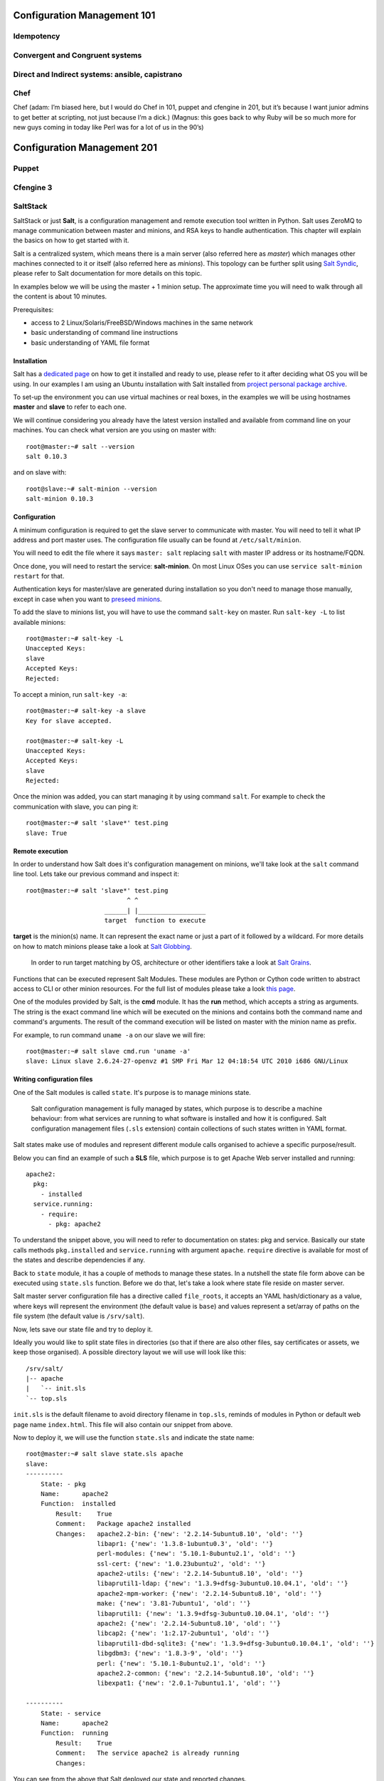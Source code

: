 Configuration Management 101
****************************

Idempotency
===========

Convergent and Congruent systems
================================

Direct and Indirect systems: ansible, capistrano
================================================

Chef
====

Chef (adam: I’m biased here, but I would do Chef in 101, puppet and cfengine in
201, but it’s because I want junior admins to get better at scripting, not just
because I’m a dick.)
(Magnus: this goes back to why Ruby will be so much more for new guys coming in
today like Perl was for a lot of us in the 90’s)

Configuration Management 201
****************************

Puppet
======

Cfengine 3
==========

SaltStack
=========

SaltStack or just **Salt**, is a configuration management and remote
execution tool written in Python. Salt uses ZeroMQ to manage communication 
between master and minions, and RSA keys to handle authentication. 
This chapter will explain the basics on how to get started with it.

Salt is a centralized system, which means there is a main server (also referred
here as *master*) which manages other machines connected to it or itself (also
referred here as *minions*). This topology can be further split using
`Salt Syndic <http://docs.saltstack.org/en/latest/ref/syndic.html>`_, 
please refer to Salt documentation for more details on this topic.

In examples below we will be using the master + 1 minion setup. The approximate 
time you will need to walk through all the content is about 10 minutes.

Prerequisites:

* access to 2 Linux/Solaris/FreeBSD/Windows machines in the same network
* basic understanding of command line instructions
* basic understanding of YAML file format

Installation
------------

Salt has a `dedicated page <https://salt.readthedocs.org/en/latest/topics/installation/index.html>`_ 
on how to get it installed and ready to use, please refer to it after deciding
what OS you will be using. In our examples I am using an Ubuntu installation
with Salt installed from `project personal package archive
<https://salt.readthedocs.org/en/latest/topics/installation/ubuntu.html>`_.

To set-up the environment you can use virtual machines or real boxes, in the 
examples we will be using hostnames **master** and **slave** to refer to each
one.

We will continue considering you already have the latest version installed
and available from command line on your machines.
You can check what version are you using on master with: ::

  root@master:~# salt --version
  salt 0.10.3

and on slave with: ::

  root@slave:~# salt-minion --version
  salt-minion 0.10.3

Configuration
-------------

A minimum configuration is required to get the slave server to
communicate with master. You will need to tell it what IP address and port
master uses.
The configuration file usually can be found at ``/etc/salt/minion``.

You will need to edit the file where it says ``master: salt`` replacing
``salt`` with master IP address or its hostname/FQDN.

Once done, you will need to restart the service: **salt-minion**. On most
Linux OSes you can use ``service salt-minion restart`` for that.

Authentication keys for master/slave are generated during installation so
you don't need to manage those manually, except in case when you want to
`preseed minions <https://salt.readthedocs.org/en/latest/topics/tutorials/preseed_key.html>`_.

To add the slave to minions list, you will have to use the command ``salt-key``
on master. Run ``salt-key -L`` to list available minions: ::

  root@master:~# salt-key -L
  Unaccepted Keys:
  slave
  Accepted Keys:
  Rejected:

To accept a minion, run ``salt-key -a``: ::

  root@master:~# salt-key -a slave
  Key for slave accepted.

  root@master:~# salt-key -L
  Unaccepted Keys:
  Accepted Keys:
  slave
  Rejected:

Once the minion was added, you can start managing it by using command ``salt``.
For example to check the communication with slave, you can ping it: ::

  root@master:~# salt 'slave*' test.ping
  slave: True

Remote execution
----------------

In order to understand how Salt does it's configuration management on minions,
we'll take look at the ``salt`` command line tool. Lets take our
previous command and inspect it: ::

  root@master:~# salt 'slave*' test.ping
                             ^ ^
                       ______| |__________________
                       target  function to execute

**target** is the minion(s) name. It can represent the exact name or just
a part of it followed by a wildcard. For more details on how to match minions
please take a look at `Salt Globbing <http://docs.saltstack.org/en/latest/topics/targeting/globbing.html>`_.

  In order to run target matching by OS, architecture or other identifiers
  take a look at `Salt Grains <https://salt.readthedocs.org/en/latest/topics/targeting/grains.html>`_.

Functions that can be executed represent Salt Modules.
These modules are Python or Cython code written to abstract access to CLI or
other minion resources. For the full list of modules please take a look
`this page <https://salt.readthedocs.org/en/latest/ref/modules/all/index.html>`_.

One of the modules provided by Salt, is the **cmd** module. It has the **run**
method, which accepts a string as arguments. The string is the exact
command line which will be executed on the minions and contains both
the command name and command's arguments. The result of the command execution
will be listed on master with the minion name as prefix.

For example, to run command ``uname -a`` on our slave we will fire: ::

  root@master:~# salt slave cmd.run 'uname -a'
  slave: Linux slave 2.6.24-27-openvz #1 SMP Fri Mar 12 04:18:54 UTC 2010 i686 GNU/Linux

Writing configuration files
---------------------------

One of the Salt modules is called ``state``. It's purpose is to manage minions
state.

  Salt configuration management is fully managed by states, which purpose is
  to describe a machine behaviour: from what services are running to what
  software is installed and how it is configured. Salt configuration management
  files (``.sls`` extension) contain collections of such states written in YAML
  format.

Salt states make use of modules and represent different module calls organised
to achieve a specific purpose/result.

Below you can find an example of such a **SLS** file, which purpose is to get
Apache Web server installed and running: ::

  apache2:
    pkg:
      - installed
    service.running:
      - require:
        - pkg: apache2

To understand the snippet above, you will need to refer to documentation on
states: pkg and service. Basically our state calls methods ``pkg.installed``
and ``service.running`` with argument ``apache``. ``require`` directive is
available for most of the states and describe dependencies if any.

Back to ``state`` module, it has a couple of methods to manage these states. In
a nutshell the state file form above can be executed using ``state.sls`` 
function. Before we do that, let's take a look where state file reside on
master server.

Salt master server configuration file has a directive called ``file_roots``,
it accepts an YAML hash/dictionary as a value, where keys will represent the
environment (the default value is ``base``) and values represent a set/array
of paths on the file system (the default value is ``/srv/salt``).

Now, lets save our state file and try to deploy it.

Ideally you would like to split state files in directories (so that if there
are also other files, say certificates or assets, we keep those organised). A
possible directory layout we will use will look like this: ::

  /srv/salt/
  |-- apache
  |   `-- init.sls
  `-- top.sls

``init.sls`` is the default filename to avoid directory filename in ``top.sls``,
reminds of modules in Python or default web page name ``index.html``. This file
will also contain our snippet from above.

Now to deploy it, we will use the function ``state.sls`` and indicate the state
name: ::

  root@master:~# salt slave state.sls apache
  slave:
  ----------
      State: - pkg
      Name:      apache2
      Function:  installed
          Result:    True
          Comment:   Package apache2 installed
          Changes:   apache2.2-bin: {'new': '2.2.14-5ubuntu8.10', 'old': ''}
                     libapr1: {'new': '1.3.8-1ubuntu0.3', 'old': ''}
                     perl-modules: {'new': '5.10.1-8ubuntu2.1', 'old': ''}
                     ssl-cert: {'new': '1.0.23ubuntu2', 'old': ''}
                     apache2-utils: {'new': '2.2.14-5ubuntu8.10', 'old': ''}
                     libaprutil1-ldap: {'new': '1.3.9+dfsg-3ubuntu0.10.04.1', 'old': ''}
                     apache2-mpm-worker: {'new': '2.2.14-5ubuntu8.10', 'old': ''}
                     make: {'new': '3.81-7ubuntu1', 'old': ''}
                     libaprutil1: {'new': '1.3.9+dfsg-3ubuntu0.10.04.1', 'old': ''}
                     apache2: {'new': '2.2.14-5ubuntu8.10', 'old': ''}
                     libcap2: {'new': '1:2.17-2ubuntu1', 'old': ''}
                     libaprutil1-dbd-sqlite3: {'new': '1.3.9+dfsg-3ubuntu0.10.04.1', 'old': ''}
                     libgdbm3: {'new': '1.8.3-9', 'old': ''}
                     perl: {'new': '5.10.1-8ubuntu2.1', 'old': ''}
                     apache2.2-common: {'new': '2.2.14-5ubuntu8.10', 'old': ''}
                     libexpat1: {'new': '2.0.1-7ubuntu1.1', 'old': ''}
  
  ----------
      State: - service
      Name:      apache2
      Function:  running
          Result:    True
          Comment:   The service apache2 is already running
          Changes:   

You can see from the above that Salt deployed our state and reported changes.

In our state file we indicated that our service requires that the package must
be installed. Following the same approach, we can add other requirements like
files, other packages or services.

Let's add a new virtual host to our server now using the ``file`` state. We 
can do this by creating a separate state file or re-using the existing one 
which is less cleaner, so I will just stick to the first option.  ::

  include:
    - apache

  extend:
    apache2:
      service:
        - require:
          - file: www_opsschool_org
        - watch:
          - file: www_opsschool_org

  www_opsschool_org:
    file.managed:
    - name: /etc/apache2/sites-enabled/www.opsschool.org
    - source: salt://vhosts/conf/www.opsschool.org

Above, we include already described state of the Apache service and extend it
to include our configuration file. Notice we use a new directive ``watch``
to describe our state as being dependent on what changes the configuration
file triggers. This way, if a newer version of the same file is deployed, it
should restart the Apache service.

Below is the directory listing of the changes we did: ::

  /srv/salt/
  |-- apache
  |   `-- init.sls
  |-- top.sls
  `-- vhosts
      |-- conf
      |   `-- www.opsschool.org
      `-- www_opsschool_org.sls

Using the newly created state file, we can try and deploy our brand new
virtual host: ::

  root@master:~# salt slave state.sls vhosts.www_opsschool_org
  slave:
  ----------
      State: - file
      Name:      /etc/apache2/sites-enabled/www.opsschool.org
      Function:  managed
          Result:    True
          Comment:   File /etc/apache2/sites-enabled/www.opsschool.org updated
          Changes:   diff: New file

  ----------
      State: - pkg
      Name:      apache2
      Function:  installed
          Result:    True
          Comment:   Package apache2 is already installed
          Changes:
  ----------
      State: - service
      Name:      apache2
      Function:  running
          Result:    True
          Comment:   Started Service apache2
          Changes:   apache2: True

Salt reports another successful deploy and lists the changes as in the example
above.

All this time, you were probably wondering why there is a file ``top.sls`` and
it was never used?! Salt master will search for this file as indicated in the
configuration of your install. This file is used to describe the state of all
the servers that are being managed and is deployed across all the machines
using the function ``state.highstate``.

Let's add our state files to it to describe the high state of the ``slave``. ::

  base:
    'slave*':
      - vhosts.www_opsschool_org

Where ``base`` is the default environment containing minion matchers followed
by a list of states to be deployed on the matched host.

Now you can just run: ::

  root@master:~# salt slave state.highstate

Salt should output the same results, as nothing changed meanwhile. In order to
add more services to your slave, feel free to create new states or extend the
existing one. A good collection of states that can be used as examples can be
found on Github:

* https://github.com/saltstack/salt-states -- Community contributed states
* https://github.com/AppThemes/salt-config-example -- WordPress stack 
  with deployments using Git

For the full documentation on available states, please take a look at `Salt 
States documentation <http://salt.readthedocs.org/en/latest/ref/states/all/index.html>`_.
